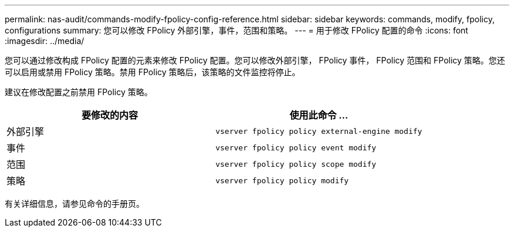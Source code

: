 ---
permalink: nas-audit/commands-modify-fpolicy-config-reference.html 
sidebar: sidebar 
keywords: commands, modify, fpolicy, configurations 
summary: 您可以修改 FPolicy 外部引擎，事件，范围和策略。 
---
= 用于修改 FPolicy 配置的命令
:icons: font
:imagesdir: ../media/


[role="lead"]
您可以通过修改构成 FPolicy 配置的元素来修改 FPolicy 配置。您可以修改外部引擎， FPolicy 事件， FPolicy 范围和 FPolicy 策略。您还可以启用或禁用 FPolicy 策略。禁用 FPolicy 策略后，该策略的文件监控将停止。

建议在修改配置之前禁用 FPolicy 策略。

[cols="2*"]
|===
| 要修改的内容 | 使用此命令 ... 


 a| 
外部引擎
 a| 
`vserver fpolicy policy external-engine modify`



 a| 
事件
 a| 
`vserver fpolicy policy event modify`



 a| 
范围
 a| 
`vserver fpolicy policy scope modify`



 a| 
策略
 a| 
`vserver fpolicy policy modify`

|===
有关详细信息，请参见命令的手册页。
